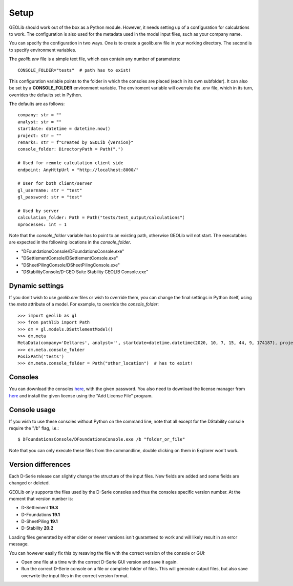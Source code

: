 .. _setup:

Setup
=====

GEOLib should work out of the box as a Python module. However, it needs 
setting up of a configuration for calculations to work. The configuration
is also used for the metadata used in the model input files, such as your
company name.

You can specify the configuration in two ways. One is to create a geolib.env
file in your working directory. The second is to specify environment variables.

The *geolib.env* file is a simple text file, which can contain any number of parameters::

    CONSOLE_FOLDER="tests"  # path has to exist!

This configuration variable points to the folder in which the consoles are placed (each in its own subfolder).
It can also be set by a **CONSOLE_FOLDER** environment variable. The enviroment variable will
overrule the .env file, which in its turn, overrides the defaults set in Python.

The defaults are as follows::

    company: str = ""
    analyst: str = ""
    startdate: datetime = datetime.now()
    project: str = ""
    remarks: str = f"Created by GEOLib {version}"
    console_folder: DirectoryPath = Path(".")

    # Used for remote calculation client side
    endpoint: AnyHttpUrl = "http://localhost:8000/"

    # User for both client/server
    gl_username: str = "test"
    gl_password: str = "test"

    # Used by server
    calculation_folder: Path = Path("tests/test_output/calculations")
    nprocesses: int = 1

Note that the *console_folder* variable has to point to an existing path,
otherwise GEOLib will not start. The executables are expected in the following locations
in the *console_folder*.

- "DFoundationsConsole/DFoundationsConsole.exe"
- "DSettlementConsole/DSettlementConsole.exe"
- "DSheetPilingConsole/DSheetPilingConsole.exe"
- "DStabilityConsole/D-GEO Suite Stability GEOLIB Console.exe"

Dynamic settings
----------------

If you don't wish to use *geolib.env* files or wish to override them, you can change the final settings
in Python itself, using the *meta* attribute of a model. For example, to override the *console_folder*::

    >>> import geolib as gl
    >>> from pathlib import Path
    >>> dm = gl.models.DSettlementModel()
    >>> dm.meta
    MetaData(company='Deltares', analyst='', startdate=datetime.datetime(2020, 10, 7, 15, 44, 9, 174187), project='', remarks='Created by GEOLib 0.1.2', endpoint=AnyHttpUrl('http://localhost:8000/', scheme='http', host='localhost', host_type='int_domain', port='8000', path='/'), gl_username='test', gl_password='test', console_folder=PosixPath('tests'))
    >>> dm.meta.console_folder
    PosixPath('tests')
    >>> dm.meta.console_folder = Path("other_location")  # has to exist!

Consoles
--------

You can download the consoles `here <https://download.deltares.nl/en/download/geolib-robust-consoles-beta-versions/>`_, 
with the given password. You also need to download the license manager
from `here <https://download.deltares.nl/en/lmadmin/>`_ and install the given license using the "Add License File" program.

Console usage
-------------

If you wish to use these consoles without Python on the command line, 
note that all except for the DStability console require the "/b" flag, i.e.::

    $ DFoundationsConsole/DFoundationsConsole.exe /b "folder_or_file"

Note that you can only execute these files from the commandline, double clicking on them in Explorer won't work.

Version differences
-------------------

Each D-Serie release can slightly change the structure of the input files. New fields are added and some fields are changed or deleted.

GEOLib only supports the files used by the D-Serie consoles and thus the consoles specific version number.
At the moment that version number is:

* D-Settlement **19.3**
* D-Foundations **19.1**
* D-SheetPiling **19.1**
* D-Stability **20.2**

Loading files generated by either older or newer versions isn't guaranteed to work and will likely result in an error message.

You can however easily fix this by resaving the file with the correct version of the console or GUI:

* Open one file at a time with the correct D-Serie GUI version and save it again.
* Run the correct D-Serie console on a file or complete folder of files. This will generate output files, but also save overwrite the input files in the correct version format.
